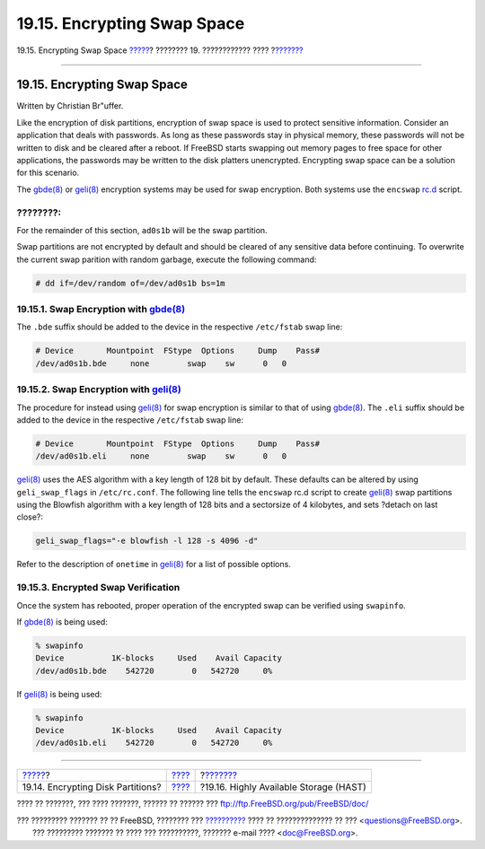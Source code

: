 ============================
19.15. Encrypting Swap Space
============================

.. raw:: html

   <div class="navheader">

19.15. Encrypting Swap Space
`????? <disks-encrypting.html>`__?
???????? 19. ???????????? ????
?\ `??????? <disks-hast.html>`__

--------------

.. raw:: html

   </div>

.. raw:: html

   <div class="sect1">

.. raw:: html

   <div class="titlepage" xmlns="">

.. raw:: html

   <div>

.. raw:: html

   <div>

19.15. Encrypting Swap Space
----------------------------

.. raw:: html

   </div>

.. raw:: html

   <div>

Written by Christian Br"uffer.

.. raw:: html

   </div>

.. raw:: html

   </div>

.. raw:: html

   </div>

Like the encryption of disk partitions, encryption of swap space is used
to protect sensitive information. Consider an application that deals
with passwords. As long as these passwords stay in physical memory,
these passwords will not be written to disk and be cleared after a
reboot. If FreeBSD starts swapping out memory pages to free space for
other applications, the passwords may be written to the disk platters
unencrypted. Encrypting swap space can be a solution for this scenario.

The
`gbde(8) <http://www.FreeBSD.org/cgi/man.cgi?query=gbde&sektion=8>`__ or
`geli(8) <http://www.FreeBSD.org/cgi/man.cgi?query=geli&sektion=8>`__
encryption systems may be used for swap encryption. Both systems use the
``encswap`` `rc.d <configtuning-rcd.html>`__ script.

.. raw:: html

   <div class="note" xmlns="">

????????:
~~~~~~~~~

For the remainder of this section, ``ad0s1b`` will be the swap
partition.

.. raw:: html

   </div>

Swap partitions are not encrypted by default and should be cleared of
any sensitive data before continuing. To overwrite the current swap
parition with random garbage, execute the following command:

.. code:: screen

    # dd if=/dev/random of=/dev/ad0s1b bs=1m

.. raw:: html

   <div class="sect2">

.. raw:: html

   <div class="titlepage" xmlns="">

.. raw:: html

   <div>

.. raw:: html

   <div>

19.15.1. Swap Encryption with `gbde(8) <http://www.FreeBSD.org/cgi/man.cgi?query=gbde&sektion=8>`__
~~~~~~~~~~~~~~~~~~~~~~~~~~~~~~~~~~~~~~~~~~~~~~~~~~~~~~~~~~~~~~~~~~~~~~~~~~~~~~~~~~~~~~~~~~~~~~~~~~~

.. raw:: html

   </div>

.. raw:: html

   </div>

.. raw:: html

   </div>

The ``.bde`` suffix should be added to the device in the respective
``/etc/fstab`` swap line:

.. code:: programlisting

    # Device       Mountpoint  FStype  Options     Dump    Pass#
    /dev/ad0s1b.bde     none        swap    sw      0   0

.. raw:: html

   </div>

.. raw:: html

   <div class="sect2">

.. raw:: html

   <div class="titlepage" xmlns="">

.. raw:: html

   <div>

.. raw:: html

   <div>

19.15.2. Swap Encryption with `geli(8) <http://www.FreeBSD.org/cgi/man.cgi?query=geli&sektion=8>`__
~~~~~~~~~~~~~~~~~~~~~~~~~~~~~~~~~~~~~~~~~~~~~~~~~~~~~~~~~~~~~~~~~~~~~~~~~~~~~~~~~~~~~~~~~~~~~~~~~~~

.. raw:: html

   </div>

.. raw:: html

   </div>

.. raw:: html

   </div>

The procedure for instead using
`geli(8) <http://www.FreeBSD.org/cgi/man.cgi?query=geli&sektion=8>`__
for swap encryption is similar to that of using
`gbde(8) <http://www.FreeBSD.org/cgi/man.cgi?query=gbde&sektion=8>`__.
The ``.eli`` suffix should be added to the device in the respective
``/etc/fstab`` swap line:

.. code:: programlisting

    # Device       Mountpoint  FStype  Options     Dump    Pass#
    /dev/ad0s1b.eli     none        swap    sw      0   0

`geli(8) <http://www.FreeBSD.org/cgi/man.cgi?query=geli&sektion=8>`__
uses the AES algorithm with a key length of 128 bit by default. These
defaults can be altered by using ``geli_swap_flags`` in
``/etc/rc.conf``. The following line tells the ``encswap`` rc.d script
to create
`geli(8) <http://www.FreeBSD.org/cgi/man.cgi?query=geli&sektion=8>`__
swap partitions using the Blowfish algorithm with a key length of 128
bits and a sectorsize of 4 kilobytes, and sets ?detach on last close?:

.. code:: programlisting

    geli_swap_flags="-e blowfish -l 128 -s 4096 -d"

Refer to the description of ``onetime`` in
`geli(8) <http://www.FreeBSD.org/cgi/man.cgi?query=geli&sektion=8>`__
for a list of possible options.

.. raw:: html

   </div>

.. raw:: html

   <div class="sect2">

.. raw:: html

   <div class="titlepage" xmlns="">

.. raw:: html

   <div>

.. raw:: html

   <div>

19.15.3. Encrypted Swap Verification
~~~~~~~~~~~~~~~~~~~~~~~~~~~~~~~~~~~~

.. raw:: html

   </div>

.. raw:: html

   </div>

.. raw:: html

   </div>

Once the system has rebooted, proper operation of the encrypted swap can
be verified using ``swapinfo``.

If `gbde(8) <http://www.FreeBSD.org/cgi/man.cgi?query=gbde&sektion=8>`__
is being used:

.. code:: screen

    % swapinfo
    Device          1K-blocks     Used    Avail Capacity
    /dev/ad0s1b.bde    542720        0   542720     0%

If `geli(8) <http://www.FreeBSD.org/cgi/man.cgi?query=geli&sektion=8>`__
is being used:

.. code:: screen

    % swapinfo
    Device          1K-blocks     Used    Avail Capacity
    /dev/ad0s1b.eli    542720        0   542720     0%

.. raw:: html

   </div>

.. raw:: html

   </div>

.. raw:: html

   <div class="navfooter">

--------------

+--------------------------------------+-------------------------+-------------------------------------------+
| `????? <disks-encrypting.html>`__?   | `???? <disks.html>`__   | ?\ `??????? <disks-hast.html>`__          |
+--------------------------------------+-------------------------+-------------------------------------------+
| 19.14. Encrypting Disk Partitions?   | `???? <index.html>`__   | ?19.16. Highly Available Storage (HAST)   |
+--------------------------------------+-------------------------+-------------------------------------------+

.. raw:: html

   </div>

???? ?? ???????, ??? ???? ???????, ?????? ?? ?????? ???
ftp://ftp.FreeBSD.org/pub/FreeBSD/doc/

| ??? ????????? ??????? ?? ?? FreeBSD, ???????? ???
  `?????????? <http://www.FreeBSD.org/docs.html>`__ ???? ??
  ?????????????? ?? ??? <questions@FreeBSD.org\ >.
|  ??? ????????? ??????? ?? ???? ??? ??????????, ??????? e-mail ????
  <doc@FreeBSD.org\ >.
